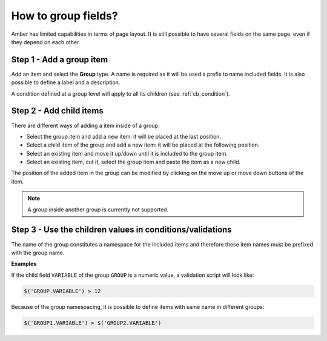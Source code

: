 How to group fields?
====================

Amber has limited capabilities in terms of page layout. It is still possible to have several fields on the same page, even if they depend on each other.


Step 1 - Add a group item
-------------------------

Add an item and select the **Group** type. A name is required as it will be used a prefix to name included fields. It is also possible to define a label and a description.

A condition defined at a group level will apply to all its children (see :ref:`cb_condition`).

Step 2 - Add child items
------------------------

There are different ways of adding a item inside of a group:

* Select the group item and add a new item: it will be placed at the last position.
* Select a child item of the group and add a new item: it will be placed at the following position.
* Select an existing item and move it up/down until it is included to the group item.
* Select an existing item, cut it, select the group item and paste the item as a new child.

The position of the added item in the group can be modified by clicking on the move up or move down buttons of the item.

.. note::
  A group inside another group is currently not supported.


Step 3 - Use the children values in conditions/validations
----------------------------------------------------------

The name of the group constitutes a namespace for the included items and therefore these item names must be prefixed with the group name.

**Examples**

If the child field ``VARIABLE`` of the group ``GROUP`` is a numeric value, a validation script will look like:

.. code::

  $('GROUP.VARIABLE') > 12

Because of the group namespacing, it is possible to define items with same name in different groups:

.. code::

  $('GROUP1.VARIABLE') > $('GROUP2.VARIABLE')
